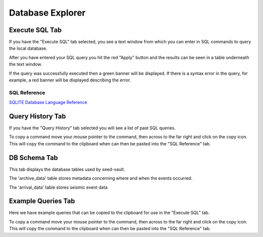 Database Explorer
=================

Execute SQL Tab
---------------

.. image:: _static/images/db-execute.png

If you have the "Execute SQL" tab selected, you see a text window from which you can enter in SQL commands to query the local database.

After you have entered your SQL query you hit the red "Apply" button and the results can be seen in a table underneath the text window.

If the query was successfully executed then a green banner will be displayed. If there is a syntax error in the query, for example, a red banner will be displayed describing the error.

SQL Reference
^^^^^^^^^^^^^

`SQLITE Database Language Reference <https://www.sqlite.org/lang.html>`_ 

Query History Tab
-----------------

.. image:: _static/images/db-history.png

If you have the "Query History" tab selected you will see a list of past SQL queries.

To copy a command move your mouse pointer to the command, then across to the far right and click on the copy icon. This will copy the command to the clipboard when can then be pasted into the "SQL Reference" tab.

DB Schema Tab
-------------

.. image:: _static/images/db-schema.png

This tab displays the database tables used by seed-vault.

The 'archive_data' table stores metadata concerning where and when the events occurred.

The 'arrival_data' table stores seismic event data.

Example Queries Tab
-------------------

.. image:: _static/images/db-examples.png

Here we have example queries that can be copied to the clipboard for use in the "Execute SQL" tab.

To copy a command move your mouse pointer to the command, then across to the far right and click on the copy icon. This will copy the command to the clipboard when can then be pasted into the "SQL Reference" tab.

